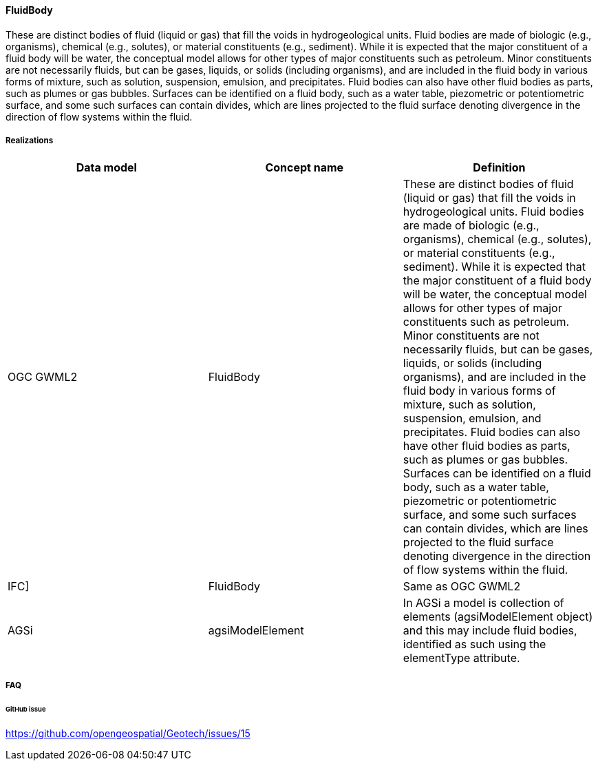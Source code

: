 [[fluidbody]]
==== FluidBody

These are distinct bodies of fluid (liquid or gas) that fill the voids
in hydrogeological units. Fluid bodies are made of biologic (e.g.,
organisms), chemical (e.g., solutes), or material constituents (e.g.,
sediment). While it is expected that the major constituent of a fluid
body will be water, the conceptual model allows for other types of major
constituents such as petroleum. Minor constituents are not necessarily
fluids, but can be gases, liquids, or solids (including organisms), and
are included in the fluid body in various forms of mixture, such as
solution, suspension, emulsion, and precipitates. Fluid bodies can also
have other fluid bodies as parts, such as plumes or gas bubbles.
Surfaces can be identified on a fluid body, such as a water table,
piezometric or potentiometric surface, and some such surfaces can
contain divides, which are lines projected to the fluid surface denoting
divergence in the direction of flow systems within the fluid.

===== Realizations

[width="100%",cols="34%,33%,33%",options="header",]
|===
|Data model |Concept name |Definition
|OGC GWML2 |FluidBody |These are distinct bodies of fluid (liquid or
gas) that fill the voids in hydrogeological units. Fluid bodies are made
of biologic (e.g., organisms), chemical (e.g., solutes), or material
constituents (e.g., sediment). While it is expected that the major
constituent of a fluid body will be water, the conceptual model allows
for other types of major constituents such as petroleum. Minor
constituents are not necessarily fluids, but can be gases, liquids, or
solids (including organisms), and are included in the fluid body in
various forms of mixture, such as solution, suspension, emulsion, and
precipitates. Fluid bodies can also have other fluid bodies as parts,
such as plumes or gas bubbles. Surfaces can be identified on a fluid
body, such as a water table, piezometric or potentiometric surface, and
some such surfaces can contain divides, which are lines projected to the
fluid surface denoting divergence in the direction of flow systems
within the fluid.

|IFC] |FluidBody |Same as OGC GWML2

|AGSi |agsiModelElement |In AGSi a model is collection of elements
(agsiModelElement object) and this may include fluid bodies, identified
as such using the elementType attribute.
|===

===== FAQ

====== GitHub issue

https://github.com/opengeospatial/Geotech/issues/15
